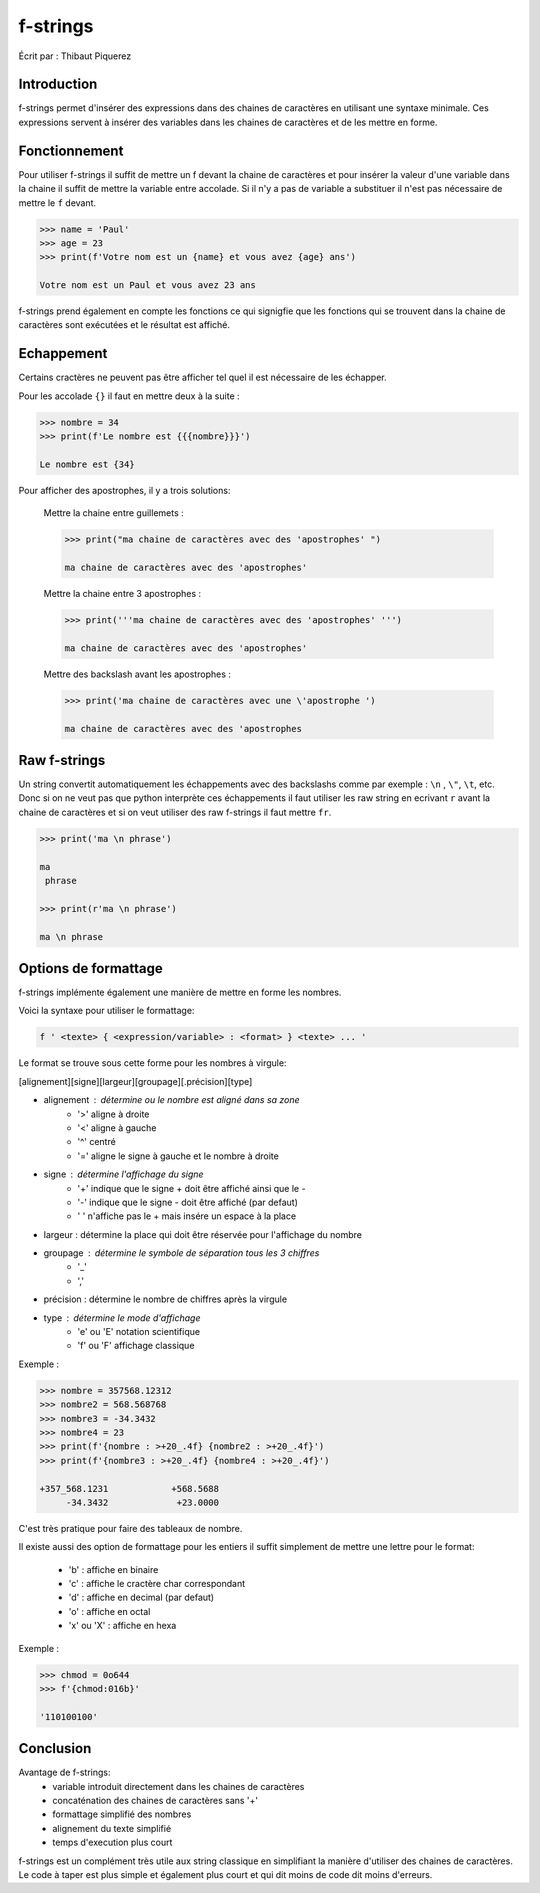 .. _fstrings-tutorial:

=========
f-strings
=========

Écrit par : Thibaut Piquerez

------------
Introduction
------------
f-strings permet d'insérer des expressions dans des chaines de caractères en utilisant une syntaxe minimale. Ces expressions servent à insérer des variables dans les chaines de caractères et de les mettre en forme.

--------------
Fonctionnement
--------------
Pour utiliser f-strings il suffit de mettre un f devant la chaine de caractères et pour insérer la valeur d'une variable dans la chaine il suffit de mettre la variable entre accolade. Si il n'y a pas de variable a substituer il n'est pas nécessaire de mettre le ``f`` devant.

.. code-block:: pycon

	>>> name = 'Paul'
	>>> age = 23
	>>> print(f'Votre nom est un {name} et vous avez {age} ans')
	
	Votre nom est un Paul et vous avez 23 ans
	
f-strings prend également en compte les fonctions ce qui signigfie que les fonctions qui se trouvent dans la chaine de caractères sont exécutées et le résultat est affiché. 
	
-----------	
Echappement
-----------
Certains cractères ne peuvent pas être afficher tel quel il est nécessaire de les échapper.

Pour les accolade ``{}`` il faut en mettre deux à la suite :

.. code-block:: pycon

	>>> nombre = 34
	>>> print(f'Le nombre est {{{nombre}}}')
	
	Le nombre est {34}
	
Pour afficher des apostrophes, il y a trois solutions:

	Mettre la chaine entre guillemets :
	
	.. code-block:: pycon
	
		>>> print("ma chaine de caractères avec des 'apostrophes' ")
		
		ma chaine de caractères avec des 'apostrophes' 
		
	Mettre la chaine entre 3 apostrophes :
	
	.. code-block:: pycon
	
		>>> print('''ma chaine de caractères avec des 'apostrophes' ''')
		
		ma chaine de caractères avec des 'apostrophes' 

	Mettre des backslash avant les apostrophes :

	.. code-block:: pycon
	
		>>> print('ma chaine de caractères avec une \'apostrophe ')
		
		ma chaine de caractères avec des 'apostrophes

-------------		
Raw f-strings		
-------------
	
Un string convertit automatiquement les échappements avec des backslashs comme par exemple : ``\n`` , ``\"``, ``\t``, etc. Donc si on ne veut pas que python interprète ces échappements il faut utiliser les raw string en ecrivant ``r`` avant la chaine de caractères et si on veut utiliser des raw f-strings il faut mettre ``fr``.

.. code-block:: pycon

	>>> print('ma \n phrase')
		
	ma 
	 phrase

	>>> print(r'ma \n phrase')
	
	ma \n phrase

---------------------		
Options de formattage
---------------------

f-strings implémente également une manière de mettre en forme les nombres. 

Voici la syntaxe pour utiliser le formattage:

.. code-block:: pycon

	f ' <texte> { <expression/variable> : <format> } <texte> ... '

Le format se trouve sous cette forme pour les nombres à virgule:

[alignement][signe][largeur][groupage][.précision][type]
	
- alignement : détermine ou le nombre est aligné dans sa zone
	- '>'	aligne à droite
	- '<'	aligne à gauche
	- '^'	centré
	- '='	aligne le signe à gauche et le nombre à droite
- signe	: détermine l'affichage du signe
	- '+' 	indique que le signe + doit être affiché ainsi que le -
	- '-'   indique que le signe - doit être affiché (par defaut)
	- ' '  	n'affiche pas le + mais insére un espace à la place
- largeur : détermine la place qui doit être réservée pour l'affichage du nombre
- groupage : détermine le symbole de séparation tous les 3 chiffres
	- '_'
	- ','
- précision : détermine le nombre de chiffres après la virgule
- type : détermine le mode d'affichage
	- 'e' ou 'E' 	notation scientifique
	- 'f' ou 'F'	affichage classique

Exemple :

.. code-block:: pycon

	>>> nombre = 357568.12312
	>>> nombre2 = 568.568768
	>>> nombre3 = -34.3432
	>>> nombre4 = 23
	>>> print(f'{nombre : >+20_.4f} {nombre2 : >+20_.4f}')
	>>> print(f'{nombre3 : >+20_.4f} {nombre4 : >+20_.4f}')
	
	+357_568.1231            +568.5688
	     -34.3432             +23.0000	
				
C'est très pratique pour faire des tableaux de nombre.

Il existe aussi des option de formattage pour les entiers il suffit simplement de mettre une lettre pour le format:

	- 'b'			: affiche en binaire
	- 'c' 			: affiche le cractère char correspondant
	- 'd'			: affiche en decimal (par defaut)
	- 'o'			: affiche en octal
	- 'x' ou 'X'	: affiche en hexa
	
Exemple :

.. code-block:: pycon

	>>> chmod = 0o644
	>>> f'{chmod:016b}'
	
	'110100100'
	
----------
Conclusion
----------

Avantage de f-strings:
	- variable introduit directement dans les chaines de caractères
	- concaténation des chaines de caractères sans '+'
	- formattage simplifié des nombres 
	- alignement du texte simplifié
	- temps d'execution plus court
	
f-strings est un complément très utile aux string classique en simplifiant la manière d'utiliser des chaines de caractères. Le code à taper est plus simple et également plus court et qui dit moins de code dit moins d'erreurs.
